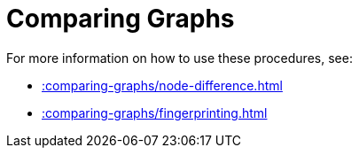 [[comparing-graphs]]
= Comparing Graphs
:page-custom-canonical: https://neo4j.com/docs/apoc/current/comparing-graphs/
:description: This chapter describes procedures that can be used to compare graphs against each other.



For more information on how to use these procedures, see:

* xref::comparing-graphs/node-difference.adoc[]
* xref::comparing-graphs/fingerprinting.adoc[]







